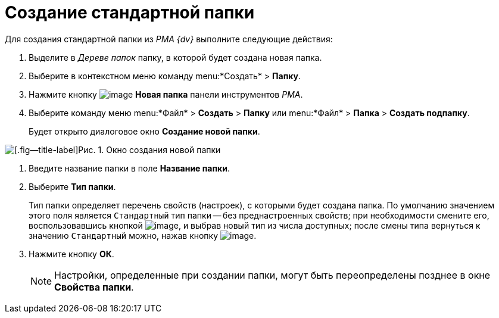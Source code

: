 = Создание стандартной папки

Для создания стандартной папки из _PMA {dv}_ выполните следующие действия:

. Выделите в _Дереве папок_ папку, в которой будет создана новая папка.
. Выберите в контекстном меню команду menu:*Создать* > *Папку*.
. Нажмите кнопку image:buttons/Folder_New.png[image] *Новая папка* панели инструментов _РМА_.
. Выберите команду меню menu:*Файл* > *Создать* > *Папку* или menu:*Файл* > *Папка* > *Создать подпапку*.
+
Будет открыто диалоговое окно *Создание новой папки*.

image::Folder_Create_New.png[[.fig--title-label]Рис. 1. Окно создания новой папки]
. Введите название папки в поле *Название папки*.
. Выберите *Тип папки*.
+
Тип папки определяет перечень свойств (настроек), с которыми будет создана папка. По умолчанию значением этого поля является `Стандартный` тип папки -- без преднастроенных свойств; при необходимости смените его, воспользовавшись кнопкой image:buttons/Select.png[image], и выбрав новый тип из числа доступных; после смены типа вернуться к значению `Стандартный` можно, нажав кнопку image:buttons/Delet_1.png[image].
. Нажмите кнопку *ОК*.
+
[NOTE]
====
Настройки, определенные при создании папки, могут быть переопределены позднее в окне *Свойства папки*.
====
